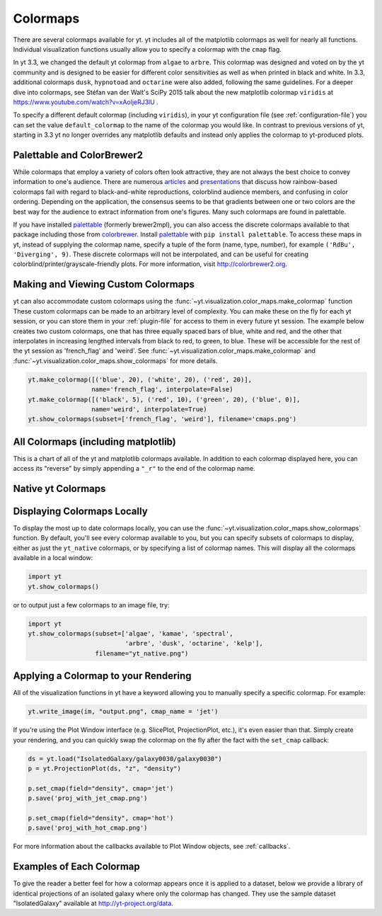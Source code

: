 .. _colormaps:

Colormaps
=========

There are several colormaps available for yt.  yt includes all of the
matplotlib colormaps as well for nearly all functions.  Individual
visualization functions usually allow you to specify a colormap with the
``cmap`` flag.

In yt 3.3, we changed the default yt colormap from ``algae`` to ``arbre``.
This colormap was designed and voted on by the yt community and is designed to
be easier for different color sensitivities as well as when printed in black
and white.  In 3.3, additional colormaps ``dusk``, ``hypnotoad`` and
``octarine`` were also added, following the same guidelines.  For a deeper
dive into colormaps, see Stéfan van der Walt's SciPy 2015 talk about the new
matplotlib colormap ``viridis`` at https://www.youtube.com/watch?v=xAoljeRJ3lU
.

To specify a different default colormap (including ``viridis``), in your yt
configuration file (see :ref:`configuration-file`) you can set the value
``default_colormap`` to the name of the colormap you would like.  In contrast
to previous versions of yt, starting in 3.3 yt no longer overrides any
matplotlib defaults and instead only applies the colormap to yt-produced plots.

.. _install-palettable:

Palettable and ColorBrewer2
~~~~~~~~~~~~~~~~~~~~~~~~~~~

While colormaps that employ a variety of colors often look attractive,
they are not always the best choice to convey information to one's audience.
There are numerous `articles <https://eagereyes.org/basics/rainbow-color-map>`_
and
`presentations <http://pong.tamu.edu/~kthyng/presentations/visualization.pdf>`_
that discuss how rainbow-based colormaps fail with regard to black-and-white
reproductions, colorblind audience members, and confusing in color ordering.
Depending on the application, the consensus seems to be that gradients between
one or two colors are the best way for the audience to extract information
from one's figures.  Many such colormaps are found in palettable.

If you have installed `palettable <http://jiffyclub.github.io/palettable/>`_
(formerly brewer2mpl), you can also access the discrete colormaps available
to that package including those from `colorbrewer <http://colorbrewer2.org>`_.
Install `palettable <http://jiffyclub.github.io/palettable/>`_ with
``pip install palettable``.  To access these maps in yt, instead of supplying
the colormap name, specify a tuple of the form (name, type, number), for
example ``('RdBu', 'Diverging', 9)``.  These discrete colormaps will
not be interpolated, and can be useful for creating
colorblind/printer/grayscale-friendly plots. For more information, visit
`http://colorbrewer2.org <http://colorbrewer2.org>`_.

.. _custom-colormaps:

Making and Viewing Custom Colormaps
~~~~~~~~~~~~~~~~~~~~~~~~~~~~~~~~~~~

yt can also accommodate custom colormaps using the
:func:`~yt.visualization.color_maps.make_colormap` function
These custom colormaps can be made to an arbitrary level of
complexity.  You can make these on the fly for each yt session, or you can
store them in your :ref:`plugin-file` for access to them in every future yt
session.  The example below creates two custom colormaps, one that has
three equally spaced bars of blue, white and red, and the other that
interpolates in increasing lengthed intervals from black to red, to green,
to blue.  These will be accessible for the rest of the yt session as
'french_flag' and 'weird'.  See
:func:`~yt.visualization.color_maps.make_colormap` and
:func:`~yt.visualization.color_maps.show_colormaps` for more details.

.. code-block:: python

    yt.make_colormap([('blue', 20), ('white', 20), ('red', 20)],
                     name='french_flag', interpolate=False)
    yt.make_colormap([('black', 5), ('red', 10), ('green', 20), ('blue', 0)],
                     name='weird', interpolate=True)
    yt.show_colormaps(subset=['french_flag', 'weird'], filename='cmaps.png')

All Colormaps (including matplotlib)
~~~~~~~~~~~~~~~~~~~~~~~~~~~~~~~~~~~~

This is a chart of all of the yt and matplotlib colormaps available.  In
addition to each colormap displayed here, you can access its "reverse" by simply
appending a ``"_r"`` to the end of the colormap name.

.. image:: ../_images/all_colormaps.png
   :width: 512

Native yt Colormaps
~~~~~~~~~~~~~~~~~~~

.. image:: ../_images/native_yt_colormaps.png
   :width: 512

Displaying Colormaps Locally
~~~~~~~~~~~~~~~~~~~~~~~~~~~~

To display the most up to date colormaps locally, you can use the
:func:`~yt.visualization.color_maps.show_colormaps` function.  By default,
you'll see every colormap available to you, but you can specify subsets
of colormaps to display, either as just the ``yt_native`` colormaps, or
by specifying a list of colormap names.  This will display all the colormaps
available in a local window:

.. code-block:: python

    import yt
    yt.show_colormaps()

or to output just a few colormaps to an image file, try:

.. code-block:: python

    import yt
    yt.show_colormaps(subset=['algae', 'kamae', 'spectral',
                              'arbre', 'dusk', 'octarine', 'kelp'],
                      filename="yt_native.png")

Applying a Colormap to your Rendering
~~~~~~~~~~~~~~~~~~~~~~~~~~~~~~~~~~~~~

All of the visualization functions in yt have a keyword allowing you to
manually specify a specific colormap.  For example:

.. code-block:: python

    yt.write_image(im, "output.png", cmap_name = 'jet')

If you're using the Plot Window interface (e.g. SlicePlot, ProjectionPlot,
etc.), it's even easier than that.  Simply create your rendering, and you
can quickly swap the colormap on the fly after the fact with the ``set_cmap``
callback:

.. code-block:: python

    ds = yt.load("IsolatedGalaxy/galaxy0030/galaxy0030")
    p = yt.ProjectionPlot(ds, "z", "density")

    p.set_cmap(field="density", cmap='jet')
    p.save('proj_with_jet_cmap.png')

    p.set_cmap(field="density", cmap='hot')
    p.save('proj_with_hot_cmap.png')

For more information about the callbacks available to Plot Window objects,
see :ref:`callbacks`.

Examples of Each Colormap
~~~~~~~~~~~~~~~~~~~~~~~~~

To give the reader a better feel for how a colormap appears once it is applied
to a dataset, below we provide a library of identical projections of an
isolated galaxy where only the colormap has changed.  They use the sample
dataset "IsolatedGalaxy" available at
`http://yt-project.org/data <http://yt-project.org/data>`_.

.. yt_colormaps:: cmap_images.py
